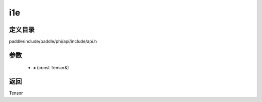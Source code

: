 .. _cn_api_paddle_experimental_i1e:

i1e
-------------------------------

.. cpp:function:: Tensor i1e ( const Tensor & x ) ;


定义目录
:::::::::::::::::::::
paddle/include/paddle/phi/api/include/api.h

参数
:::::::::::::::::::::
	- **x** (const Tensor&)

返回
:::::::::::::::::::::
Tensor
